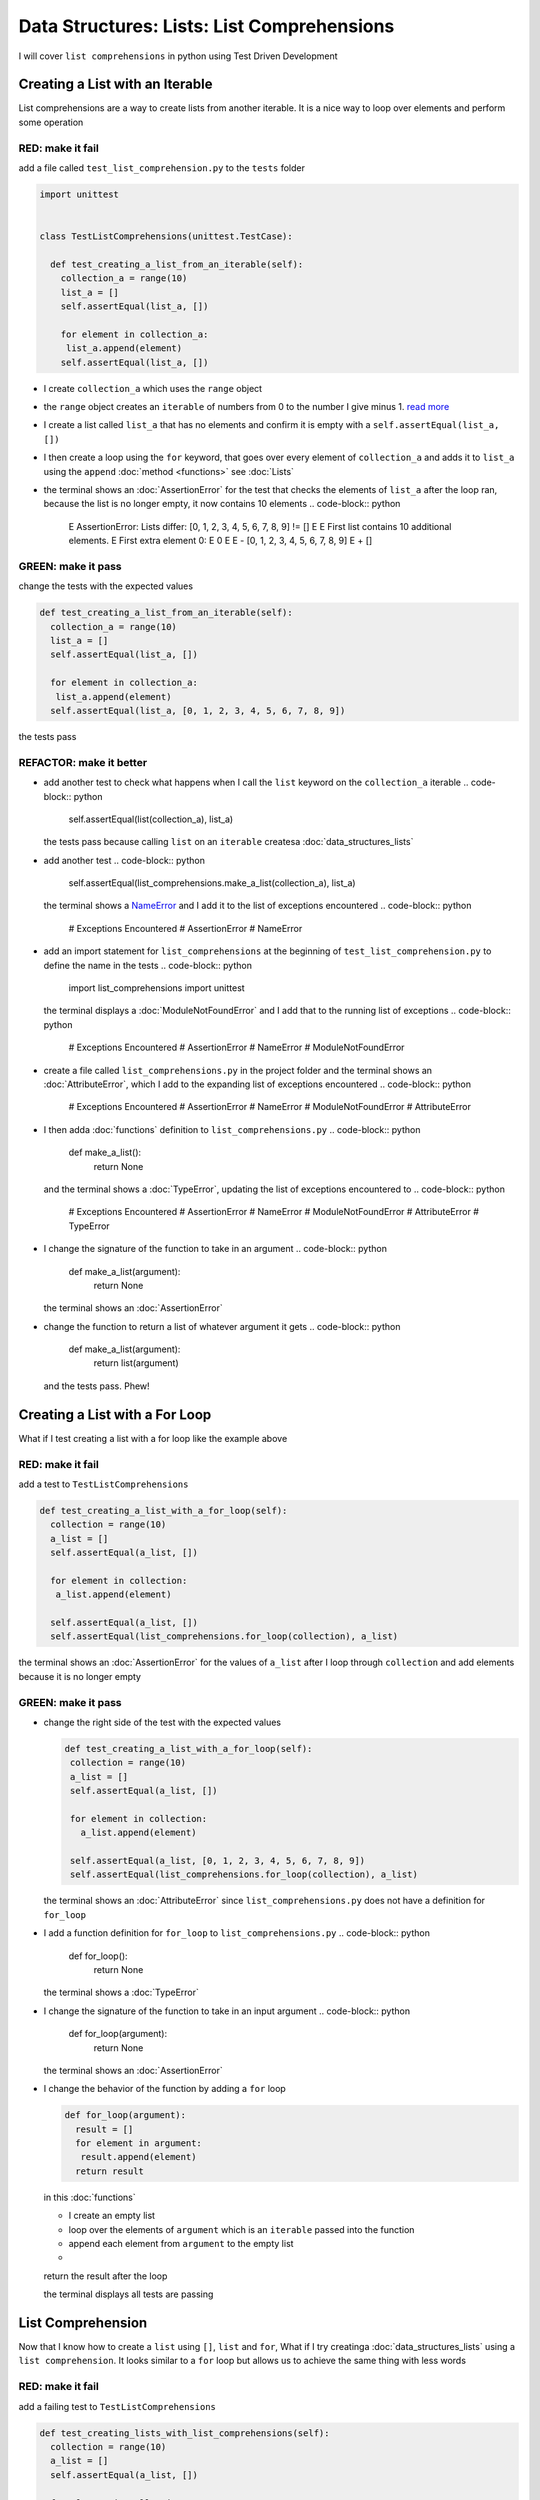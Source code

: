 
Data Structures: Lists: List Comprehensions
===========================================

I will cover ``list comprehensions`` in python using Test Driven Development



Creating a List with an Iterable
--------------------------------

List comprehensions are a way to create lists from another iterable. It is a nice way to loop over elements and perform some operation

RED: make it fail
^^^^^^^^^^^^^^^^^

add a file called ``test_list_comprehension.py`` to the ``tests`` folder

.. code-block:: python

  import unittest


  class TestListComprehensions(unittest.TestCase):

    def test_creating_a_list_from_an_iterable(self):
      collection_a = range(10)
      list_a = []
      self.assertEqual(list_a, [])

      for element in collection_a:
       list_a.append(element)
      self.assertEqual(list_a, [])


* I create ``collection_a`` which uses the ``range`` object
* the ``range`` object creates an ``iterable`` of numbers from 0 to the number I give minus 1. `read more <https://docs.python.org/3/library/stdtypes.html?highlight=range#range>`_
* I create a list called ``list_a`` that has no elements and confirm it is empty with a ``self.assertEqual(list_a, [])``
* I then create a loop using the ``for`` keyword, that goes over every element of ``collection_a`` and adds it to ``list_a`` using the ``append`` :doc:`method <functions>` see :doc:`Lists`
* the terminal shows an :doc:`AssertionError` for the test that checks the elements of ``list_a`` after the loop ran, because the list is no longer empty, it now contains 10 elements
  .. code-block:: python

    E    AssertionError: Lists differ: [0, 1, 2, 3, 4, 5, 6, 7, 8, 9] != []
    E
    E    First list contains 10 additional elements.
    E    First extra element 0:
    E    0
    E
    E    - [0, 1, 2, 3, 4, 5, 6, 7, 8, 9]
    E    + []

GREEN: make it pass
^^^^^^^^^^^^^^^^^^^

change the tests with the expected values

.. code-block:: python

    def test_creating_a_list_from_an_iterable(self):
      collection_a = range(10)
      list_a = []
      self.assertEqual(list_a, [])

      for element in collection_a:
       list_a.append(element)
      self.assertEqual(list_a, [0, 1, 2, 3, 4, 5, 6, 7, 8, 9])

the tests pass

REFACTOR: make it better
^^^^^^^^^^^^^^^^^^^^^^^^


* add another test to check what happens when I call the ``list`` keyword on the ``collection_a`` iterable
  .. code-block:: python

      self.assertEqual(list(collection_a), list_a)
  the tests pass because calling ``list`` on an ``iterable`` createsa :doc:`data_structures_lists`
* add another test
  .. code-block:: python

      self.assertEqual(list_comprehensions.make_a_list(collection_a), list_a)
  the terminal shows a `NameError <https://docs.python.org/3/library/exceptions.html?highlight=exceptions#NameError>`_ and I add it to the list of exceptions encountered
  .. code-block:: python

    # Exceptions Encountered
    # AssertionError
    # NameError

* add an import statement for ``list_comprehensions`` at the beginning of ``test_list_comprehension.py`` to define the name in the tests
  .. code-block:: python

    import list_comprehensions
    import unittest
  the terminal displays a :doc:`ModuleNotFoundError` and I add that to the running list of exceptions
  .. code-block:: python

    # Exceptions Encountered
    # AssertionError
    # NameError
    # ModuleNotFoundError

* create a file called ``list_comprehensions.py`` in the project folder and the terminal shows an :doc:`AttributeError`\ , which I add to the expanding list of exceptions encountered
  .. code-block:: python

    # Exceptions Encountered
    # AssertionError
    # NameError
    # ModuleNotFoundError
    # AttributeError

* I then adda :doc:`functions` definition to ``list_comprehensions.py``
  .. code-block:: python

    def make_a_list():
      return None
  and the terminal shows a :doc:`TypeError`\ , updating the list of exceptions encountered to
  .. code-block:: python

    # Exceptions Encountered
    # AssertionError
    # NameError
    # ModuleNotFoundError
    # AttributeError
    # TypeError

* I change the signature of the function to take in an argument
  .. code-block:: python

    def make_a_list(argument):
      return None
  the terminal shows an :doc:`AssertionError`
* change the function to return a list of whatever argument it gets
  .. code-block:: python

    def make_a_list(argument):
      return list(argument)
  and the tests pass. Phew!

Creating a List with a For Loop
-------------------------------

What if I test creating a list with a for loop like the example above

RED: make it fail
^^^^^^^^^^^^^^^^^

add a test to ``TestListComprehensions``

.. code-block:: python

    def test_creating_a_list_with_a_for_loop(self):
      collection = range(10)
      a_list = []
      self.assertEqual(a_list, [])

      for element in collection:
       a_list.append(element)

      self.assertEqual(a_list, [])
      self.assertEqual(list_comprehensions.for_loop(collection), a_list)

the terminal shows an :doc:`AssertionError` for the values of ``a_list`` after I loop through ``collection`` and add elements because it is no longer empty

GREEN: make it pass
^^^^^^^^^^^^^^^^^^^


*
  change the right side of the test with the expected values

  .. code-block:: python

      def test_creating_a_list_with_a_for_loop(self):
       collection = range(10)
       a_list = []
       self.assertEqual(a_list, [])

       for element in collection:
         a_list.append(element)

       self.assertEqual(a_list, [0, 1, 2, 3, 4, 5, 6, 7, 8, 9])
       self.assertEqual(list_comprehensions.for_loop(collection), a_list)

  the terminal shows an :doc:`AttributeError` since ``list_comprehensions.py`` does not have a definition for ``for_loop``

* I add a function definition for ``for_loop`` to ``list_comprehensions.py``
  .. code-block:: python

    def for_loop():
      return None
  the terminal shows a :doc:`TypeError`
* I change the signature of the function to take in an input argument
  .. code-block:: python

    def for_loop(argument):
      return None
  the terminal shows an :doc:`AssertionError`
*
  I change the behavior of the function by adding a ``for`` loop

  .. code-block:: python

    def for_loop(argument):
      result = []
      for element in argument:
       result.append(element)
      return result

  in this :doc:`functions`


  * I create an empty list
  * loop over the elements of ``argument`` which is an ``iterable`` passed into the function
  * append each element from ``argument`` to the empty list
  *
  return the result after the loop

  the terminal displays all tests are passing

List Comprehension
------------------

Now that I know how to create a ``list`` using ``[]``, ``list`` and ``for``, What if I try creatinga :doc:`data_structures_lists` using a ``list comprehension``. It looks similar to a ``for`` loop but allows us to achieve the same thing with less words

RED: make it fail
^^^^^^^^^^^^^^^^^

add a failing test to ``TestListComprehensions``

.. code-block:: python

    def test_creating_lists_with_list_comprehensions(self):
      collection = range(10)
      a_list = []
      self.assertEqual(a_list, [])

      for element in collection:
       a_list.append(element)

      self.assertEqual(a_list, [])
      self.assertEqual([], a_list)
      self.assertEqual(
       list_comprehensions.list_comprehension(collection),
       a_list
      )

the terminal shows an :doc:`AssertionError`

GREEN: make it pass
^^^^^^^^^^^^^^^^^^^


*
  change the values to make it pass

  .. code-block:: python

      def test_creating_lists_with_list_comprehensions(self):
       collection = range(10)
       a_list = []
       self.assertEqual(a_list, [])

       for element in collection:
         a_list.append(element)

       self.assertEqual(a_list, [0, 1, 2, 3, 4, 5, 6, 7, 8, 9])
       self.assertEqual([], a_list)
       self.assertEqual(
         list_comprehensions.list_comprehension(collection),
         a_list
       )

  the terminal shows another :doc:`AssertionError` for the next line

*
  this time I add a ``list comprehension`` to the left side to practice writing it

  .. code-block:: python

      def test_creating_lists_with_list_comprehensions(self):
       collection = range(10)
       a_list = []
       self.assertEqual(a_list, [])

       for element in collection:
         a_list.append(element)

       self.assertEqual(a_list, [0, 1, 2, 3, 4, 5, 6, 7, 8, 9])
       self.assertEqual([element for element in collection], a_list)
       self.assertEqual(
         list_comprehensions.list_comprehension(collection),
         a_list
       )

  the terminal now outputs an :doc:`AttributeError` for the last line

* change ``list_comprehensions.py`` with a function that uses a list comprehension
  .. code-block:: python

    def list_comprehension(argument):
      return [element for element in argument]
  all tests pass

I just created two functions, one that uses a traditional for loop and another that uses a list comprehension to achive the same thing. The difference between

.. code-block:: python

    a_list = []
    for element in collection:
      a_list.append()

and

.. code-block:: python

    [element for element in collection]

Is in the first case I have to declare a variable, create a loop then change the variable I declared, with the list comprehension I can achieve the same thing with less words/lines

REFACTOR: make it better
^^^^^^^^^^^^^^^^^^^^^^^^

Let us explore what else I can do with a ``list comprehension``


*
  add a failing test to ``TestListComprehensions``

  .. code-block:: python

      def test_list_comprehensions_with_conditions_i(self):
       collection = range(10)

       even_numbers = []
       self.assertEqual(even_numbers, [])

       for element in collection:
         if element % 2 == 0:
           even_numbers.append(element)

       self.assertEqual(even_numbers, [])
       self.assertEqual(
         [],
         even_numbers
       )
       self.assertEqual(
         list_comprehensions.get_even_numbers(collection),
         even_numbers
       )

  the terminal shows an :doc:`AssertionError`


  * In this loop I change the empty list after the condition ``if element % 2 == 0`` is met.
  * The ``%`` is a modulo operator for modulo division which divides the number on the left by the number on the right and gives the remainder.
  * If the remainder is ``0``, it means the number is divisible by 2 with no remainder meaning its an even number

*
  I change the test with the expected values to make it pass

  .. code-block:: python

      def test_list_comprehensions_with_conditions_i(self):
       collection = range(10)

       even_numbers = []
       self.assertEqual(even_numbers, [])

       for element in collection:
         if element % 2 == 0:
           even_numbers.append(element)

       self.assertEqual(even_numbers, [0, 2, 4, 6, 8])
       self.assertEqual(
         [],
         even_numbers
       )
       self.assertEqual(
         list_comprehensions.get_even_numbers(collection),
         even_numbers
       )

  the terminal shows an :doc:`AssertionError`

*
  try using a ``list comprehension`` like I did in the last example

  .. code-block:: python

      def test_list_comprehensions_with_conditions_i(self):
       collection = range(10)

       even_numbers = []
       self.assertEqual(even_numbers, [])

       for element in collection:
         if element % 2 == 0:
           even_numbers.append(element)

       self.assertEqual(even_numbers, [0, 2, 4, 6, 8])
       self.assertEqual(
         [element for element in collection],
         even_numbers
       )
       self.assertEqual(
         list_comprehensions.get_even_numbers(collection),
         even_numbers
       )

  the terminal displays an :doc:`AssertionError` because the lists are not the same, I have too many values

  .. code-block:: python

    AssertionError: Lists differ: [0, 1, 2, 3, 4, 5, 6, 7, 8, 9] != [0, 2, 4, 6, 8]

  I have not added the ``if`` condition to the ``list comprehension``, let's do that now

  .. code-block:: python

       self.assertEqual(
         [element for element in collection if element % 2 == 0],
         even_numbers
       )

  the terminal outputs an :doc:`AttributeError` for the next test

* add a function definition to ``list_comprehensions.py`` using the ``list comprehension`` I just wrote
  .. code-block:: python

    def get_even_numbers(argument):
      return [element for element in argument if element % 2 == 0]
  and the terminal shows passing tests! Hooray
*
  What if I try another ``list comprehension`` with a different condition. Add a test to ``TestListComprehensions``

  .. code-block:: python

      def test_list_comprehensions_with_conditions_ii(self):
       collection = range(10)
       odd_numbers = []
       self.assertEqual(odd_numbers, [])

       for element in collection:
         if element % 2 != 0:
           odd_numbers.append(element)

       self.assertEqual(odd_numbers, [])
       self.assertEqual([], odd_numbers)
       self.assertEqual(list_comprehensions.get_odd_numbers(collection), odd_numbers)

  the terminal shows an :doc:`AssertionError`

*
  when I change the values to match

  .. code-block:: python

      def test_list_comprehensions_with_conditions_ii(self):
       collection = range(10)
       odd_numbers = []
       self.assertEqual(odd_numbers, [])

       for element in collection:
         if element % 2 != 0:
           odd_numbers.append(element)

       self.assertEqual(odd_numbers, [1, 3, 5, 7, 9])
       self.assertEqual([], odd_numbers)
       self.assertEqual(list_comprehensions.get_odd_numbers(collection), odd_numbers)

  the terminal shows an :doc:`AssertionError` for the next test

*
  after updating the value on the left with a ``list comprehension`` that uses the same condition I used to create ``odd_numbers``

  .. code-block:: python

      def test_list_comprehensions_with_conditions_ii(self):
       collection = range(10)
       odd_numbers = []
       self.assertEqual(odd_numbers, [])

       for element in collection:
         if element % 2 != 0:
           odd_numbers.append(element)

       self.assertEqual(odd_numbers, [1, 3, 5, 7, 9])
       self.assertEqual(
         [element for element in collection if element % 2 != 0],
         odd_numbers
       )
       self.assertEqual(list_comprehensions.get_odd_numbers(collection), odd_numbers)

  the terminal shows an :doc:`AttributeError`

* define a function that returns a list comprehension in ``list_comprehensions.py`` to make the test pass
  .. code-block:: python

    def get_odd_numbers(argument):
      return [element for element in argument if element % 2 != 0]

*WOW!*

You now know a couple of ways to loop through ``iterables`` and have your program make decisions by using ``conditions``. You also know how to do it with less words using ``list comprehensions``. Well done!
